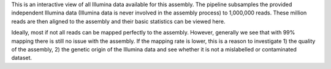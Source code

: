 This is an interactive view of all Illumina data available for this assembly.
The pipeline subsamples the provided independent Illumina data (Illumina data is
never involved in the assembly process) to 1,000,000 reads. These million reads
are then aligned to the assembly and their basic statistics can be viewed here.

Ideally, most if not all reads can be mapped perfectly to the assembly. However,
generally we see that with 99% mapping there is still no issue with the
assembly. If the mapping rate is lower, this is a reason to investigate 1) the
quality of the assembly, 2) the genetic origin of the Illumina data and see
whether it is not a mislabelled or contaminated dataset.